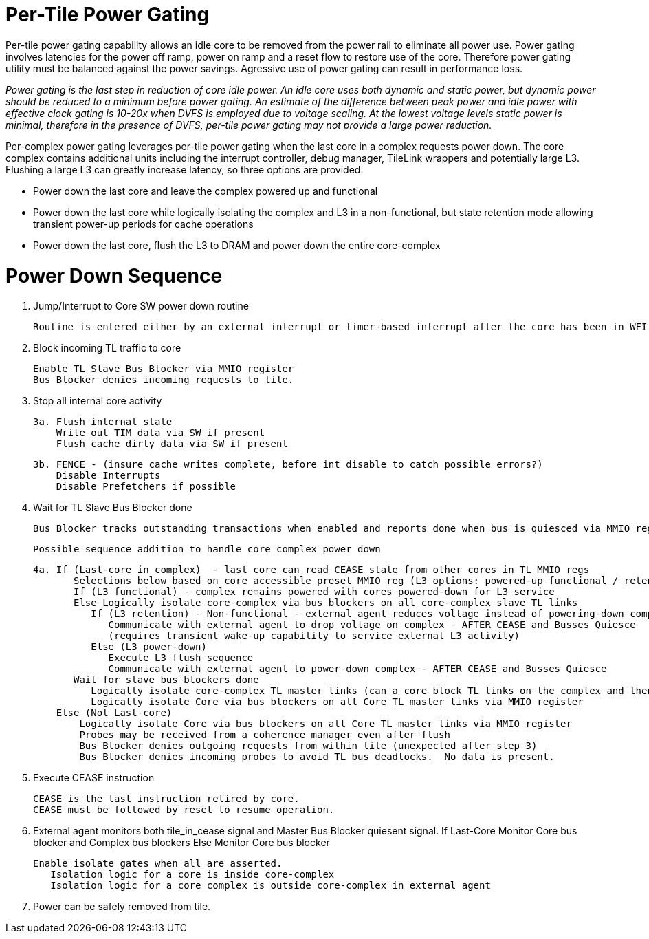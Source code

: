 Per-Tile Power Gating
=====================

Per-tile power gating capability allows an idle core to be removed from the power rail to eliminate all power use.  Power gating involves latencies for the power off ramp, power on ramp and a reset flow to restore use of the core.  Therefore power gating utility must be balanced against the power savings.  Agressive use of power gating can result in performance loss.  

_Power gating is the last step in reduction of core idle power.  An idle core uses both dynamic and static power, but dynamic power should be reduced to a minimum before power gating.  An estimate of the difference between peak power and idle power with effective clock gating is 10-20x when DVFS is employed due to voltage scaling.  At the lowest voltage levels static power is minimal, therefore in the presence of DVFS, per-tile power gating may not provide a large power reduction._

Per-complex power gating leverages per-tile power gating when the last core in a complex requests power down.  The core complex contains additional units including the interrupt controller, debug manager, TileLink wrappers and potentially large L3.  Flushing a large L3 can greatly increase latency, so three options are provided.

- Power down the last core and leave the complex powered up and functional
- Power down the last core while logically isolating the complex and L3 in a non-functional, but state retention mode allowing transient power-up periods for cache operations
- Power down the last core, flush the L3 to DRAM and power down the entire core-complex

Power Down Sequence
===================

1. Jump/Interrupt to Core SW power down routine

   Routine is entered either by an external interrupt or timer-based interrupt after the core has been in WFI idle for a period of time.

2. Block incoming TL traffic to core

   Enable TL Slave Bus Blocker via MMIO register
   Bus Blocker denies incoming requests to tile. 

3. Stop all internal core activity

 3a. Flush internal state
     Write out TIM data via SW if present
     Flush cache dirty data via SW if present

 3b. FENCE - (insure cache writes complete, before int disable to catch possible errors?)
     Disable Interrupts
     Disable Prefetchers if possible

4. Wait for TL Slave Bus Blocker done

   Bus Blocker tracks outstanding transactions when enabled and reports done when bus is quiesced via MMIO register. 

   Possible sequence addition to handle core complex power down

 4a. If (Last-core in complex)  - last core can read CEASE state from other cores in TL MMIO regs
        Selections below based on core accessible preset MMIO reg (L3 options: powered-up functional / retention non-functionsl / power-off)
        If (L3 functional) - complex remains powered with cores powered-down for L3 service
        Else Logically isolate core-complex via bus blockers on all core-complex slave TL links
           If (L3 retention) - Non-functional - external agent reduces voltage instead of powering-down completely
              Communicate with external agent to drop voltage on complex - AFTER CEASE and Busses Quiesce
              (requires transient wake-up capability to service external L3 activity)
           Else (L3 power-down)
              Execute L3 flush sequence
              Communicate with external agent to power-down complex - AFTER CEASE and Busses Quiesce
        Wait for slave bus blockers done
           Logically isolate core-complex TL master links (can a core block TL links on the complex and then block them on the core?)
           Logically isolate Core via bus blockers on all Core TL master links via MMIO register
     Else (Not Last-core)
   	Logically isolate Core via bus blockers on all Core TL master links via MMIO register
   	Probes may be received from a coherence manager even after flush
   	Bus Blocker denies outgoing requests from within tile (unexpected after step 3)
   	Bus Blocker denies incoming probes to avoid TL bus deadlocks.  No data is present.

6. Execute CEASE instruction

   CEASE is the last instruction retired by core.
   CEASE must be followed by reset to resume operation.

7. External agent monitors both tile_in_cease signal and Master Bus Blocker quiesent signal.
   If Last-Core
      Monitor Core bus blocker and Complex bus blockers
   Else
      Monitor Core bus blocker 

   Enable isolate gates when all are asserted.
      Isolation logic for a core is inside core-complex       
      Isolation logic for a core complex is outside core-complex in external agent

8. Power can be safely removed from tile. 


   